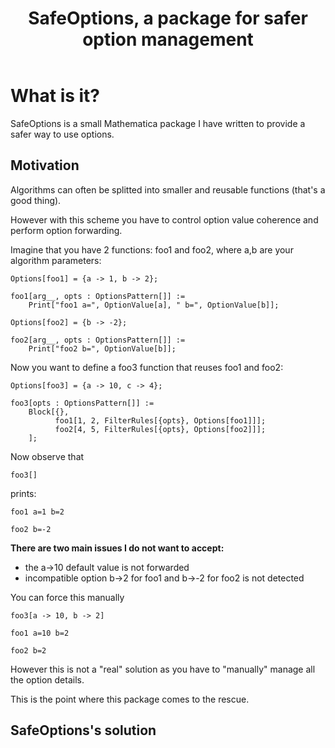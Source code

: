 #+TITLE: SafeOptions, a package for safer option management

* What is it?

SafeOptions is a small Mathematica package I have written to provide a
safer way to use options.

** Motivation

Algorithms can often be splitted into smaller and reusable functions
(that's a good thing).

However with this scheme you have to control option value coherence
and perform option forwarding.

Imagine that you have 2 functions: foo1 and foo2, where a,b are your
algorithm parameters:

#+BEGIN_SRC wolfram
Options[foo1] = {a -> 1, b -> 2};

foo1[arg__, opts : OptionsPattern[]] := 
	Print["foo1 a=", OptionValue[a], " b=", OptionValue[b]]; 

Options[foo2] = {b -> -2};

foo2[arg__, opts : OptionsPattern[]] := 
	Print["foo2 b=", OptionValue[b]];
#+END_SRC

Now you want to define a foo3 function that reuses foo1 and foo2:

#+BEGIN_SRC wolfram
Options[foo3] = {a -> 10, c -> 4};

foo3[opts : OptionsPattern[]] :=
	Block[{},
	      foo1[1, 2, FilterRules[{opts}, Options[foo1]]];
	      foo2[4, 5, FilterRules[{opts}, Options[foo2]]];
	];
#+END_SRC

Now observe that

#+BEGIN_SRC wolfram
foo3[]
#+END_SRC

prints:
#+BEGIN_EXAMPLE
foo1 a=1 b=2

foo2 b=-2
#+END_EXAMPLE

*There are two main issues I do not want to accept:*

- the a->10 default value is not forwarded
- incompatible option b->2 for foo1 and b->-2 for foo2 is not detected

You can force this manually

#+BEGIN_SRC wolfram
foo3[a -> 10, b -> 2]
#+END_SRC

#+BEGIN_EXAMPLE
foo1 a=10 b=2

foo2 b=2
#+END_EXAMPLE

However this is not a "real" solution as you have to "manually" manage
all the option details. 

This is the point where this package comes to the rescue.

** SafeOptions's solution

